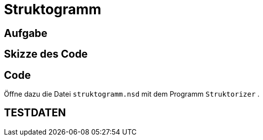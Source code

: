 =   Struktogramm

== Aufgabe

== Skizze des Code

== Code

Öffne dazu die Datei `struktogramm.nsd` mit dem Programm `Struktorizer` .


== TESTDATEN